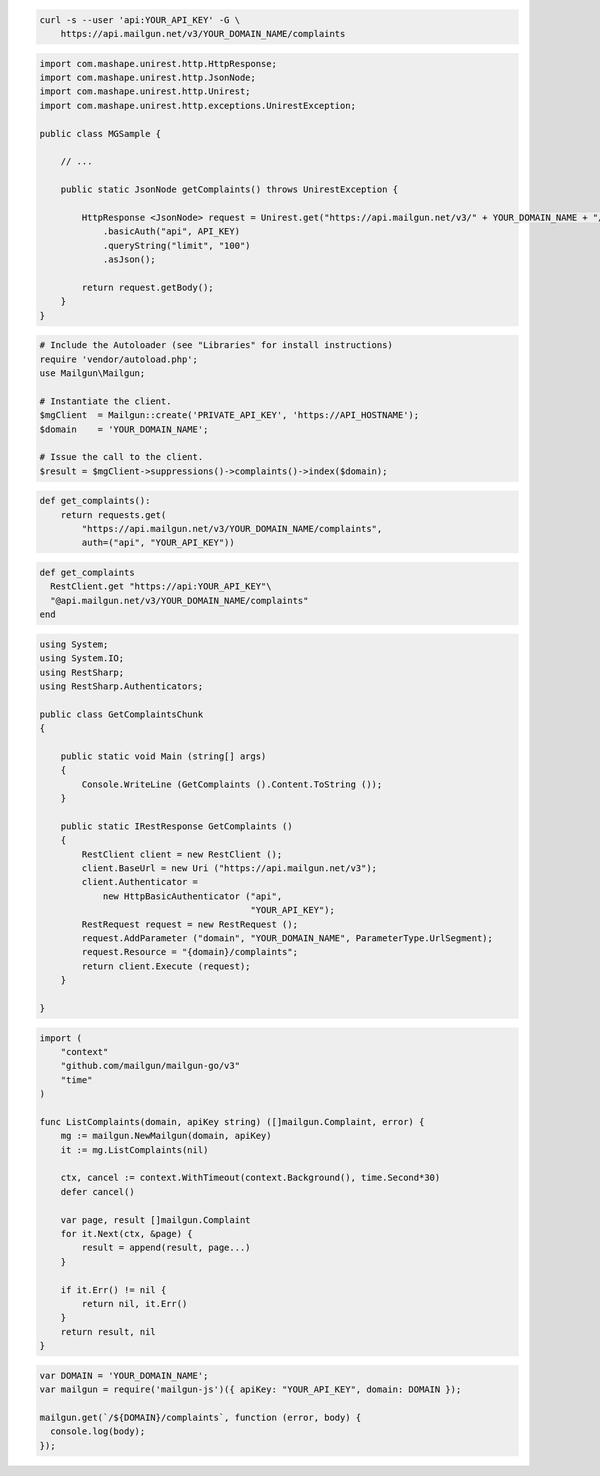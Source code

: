 
.. code-block:: bash

  curl -s --user 'api:YOUR_API_KEY' -G \
      https://api.mailgun.net/v3/YOUR_DOMAIN_NAME/complaints

.. code-block:: java

 import com.mashape.unirest.http.HttpResponse;
 import com.mashape.unirest.http.JsonNode;
 import com.mashape.unirest.http.Unirest;
 import com.mashape.unirest.http.exceptions.UnirestException;

 public class MGSample {

     // ...

     public static JsonNode getComplaints() throws UnirestException {

         HttpResponse <JsonNode> request = Unirest.get("https://api.mailgun.net/v3/" + YOUR_DOMAIN_NAME + "/complaints")
             .basicAuth("api", API_KEY)
             .queryString("limit", "100")
             .asJson();

         return request.getBody();
     }
 }

.. code-block:: php


  # Include the Autoloader (see "Libraries" for install instructions)
  require 'vendor/autoload.php';
  use Mailgun\Mailgun;

  # Instantiate the client.
  $mgClient  = Mailgun::create('PRIVATE_API_KEY', 'https://API_HOSTNAME');
  $domain    = 'YOUR_DOMAIN_NAME';

  # Issue the call to the client.
  $result = $mgClient->suppressions()->complaints()->index($domain);

.. code-block:: py

 def get_complaints():
     return requests.get(
         "https://api.mailgun.net/v3/YOUR_DOMAIN_NAME/complaints",
         auth=("api", "YOUR_API_KEY"))

.. code-block:: rb

 def get_complaints
   RestClient.get "https://api:YOUR_API_KEY"\
   "@api.mailgun.net/v3/YOUR_DOMAIN_NAME/complaints"
 end

.. code-block:: csharp

 using System;
 using System.IO;
 using RestSharp;
 using RestSharp.Authenticators;

 public class GetComplaintsChunk
 {

     public static void Main (string[] args)
     {
         Console.WriteLine (GetComplaints ().Content.ToString ());
     }

     public static IRestResponse GetComplaints ()
     {
         RestClient client = new RestClient ();
         client.BaseUrl = new Uri ("https://api.mailgun.net/v3");
         client.Authenticator =
             new HttpBasicAuthenticator ("api",
                                         "YOUR_API_KEY");
         RestRequest request = new RestRequest ();
         request.AddParameter ("domain", "YOUR_DOMAIN_NAME", ParameterType.UrlSegment);
         request.Resource = "{domain}/complaints";
         return client.Execute (request);
     }

 }

.. code-block:: go

 import (
     "context"
     "github.com/mailgun/mailgun-go/v3"
     "time"
 )

 func ListComplaints(domain, apiKey string) ([]mailgun.Complaint, error) {
     mg := mailgun.NewMailgun(domain, apiKey)
     it := mg.ListComplaints(nil)

     ctx, cancel := context.WithTimeout(context.Background(), time.Second*30)
     defer cancel()

     var page, result []mailgun.Complaint
     for it.Next(ctx, &page) {
         result = append(result, page...)
     }

     if it.Err() != nil {
         return nil, it.Err()
     }
     return result, nil
 }

.. code-block:: js

 var DOMAIN = 'YOUR_DOMAIN_NAME';
 var mailgun = require('mailgun-js')({ apiKey: "YOUR_API_KEY", domain: DOMAIN });

 mailgun.get(`/${DOMAIN}/complaints`, function (error, body) {
   console.log(body);
 });
